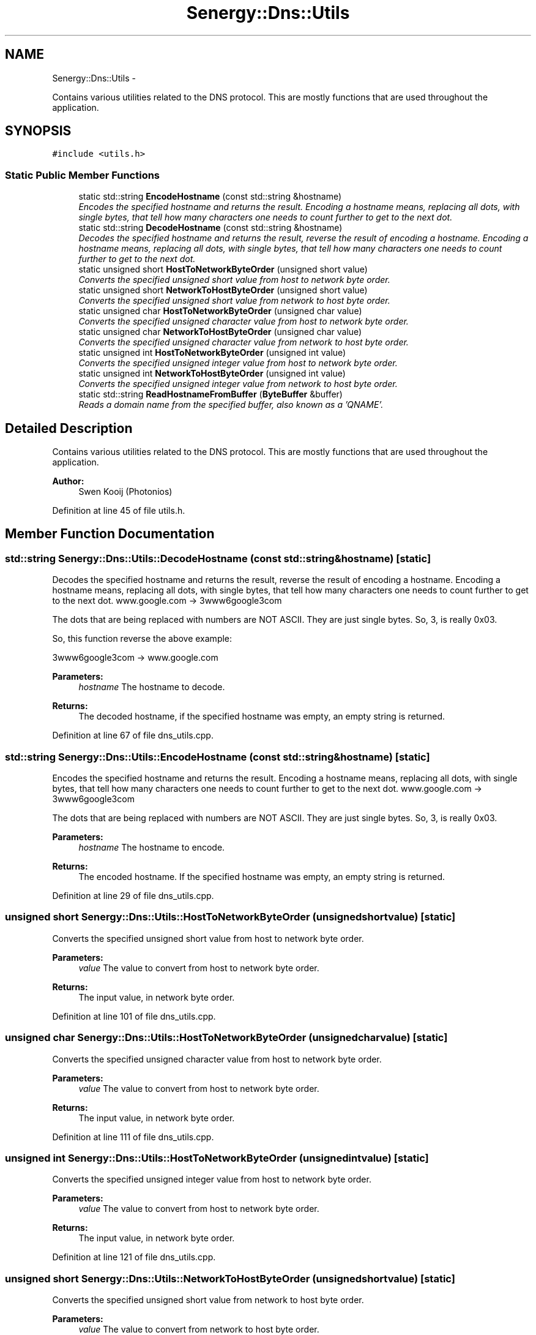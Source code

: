 .TH "Senergy::Dns::Utils" 3 "Tue Feb 11 2014" "Version 1.0" "Senergy" \" -*- nroff -*-
.ad l
.nh
.SH NAME
Senergy::Dns::Utils \- 
.PP
Contains various utilities related to the DNS protocol\&. This are mostly functions that are used throughout the application\&.  

.SH SYNOPSIS
.br
.PP
.PP
\fC#include <utils\&.h>\fP
.SS "Static Public Member Functions"

.in +1c
.ti -1c
.RI "static std::string \fBEncodeHostname\fP (const std::string &hostname)"
.br
.RI "\fIEncodes the specified hostname and returns the result\&. Encoding a hostname means, replacing all dots, with single bytes, that tell how many characters one needs to count further to get to the next dot\&. \fP"
.ti -1c
.RI "static std::string \fBDecodeHostname\fP (const std::string &hostname)"
.br
.RI "\fIDecodes the specified hostname and returns the result, reverse the result of encoding a hostname\&. Encoding a hostname means, replacing all dots, with single bytes, that tell how many characters one needs to count further to get to the next dot\&. \fP"
.ti -1c
.RI "static unsigned short \fBHostToNetworkByteOrder\fP (unsigned short value)"
.br
.RI "\fIConverts the specified unsigned short value from host to network byte order\&. \fP"
.ti -1c
.RI "static unsigned short \fBNetworkToHostByteOrder\fP (unsigned short value)"
.br
.RI "\fIConverts the specified unsigned short value from network to host byte order\&. \fP"
.ti -1c
.RI "static unsigned char \fBHostToNetworkByteOrder\fP (unsigned char value)"
.br
.RI "\fIConverts the specified unsigned character value from host to network byte order\&. \fP"
.ti -1c
.RI "static unsigned char \fBNetworkToHostByteOrder\fP (unsigned char value)"
.br
.RI "\fIConverts the specified unsigned character value from network to host byte order\&. \fP"
.ti -1c
.RI "static unsigned int \fBHostToNetworkByteOrder\fP (unsigned int value)"
.br
.RI "\fIConverts the specified unsigned integer value from host to network byte order\&. \fP"
.ti -1c
.RI "static unsigned int \fBNetworkToHostByteOrder\fP (unsigned int value)"
.br
.RI "\fIConverts the specified unsigned integer value from network to host byte order\&. \fP"
.ti -1c
.RI "static std::string \fBReadHostnameFromBuffer\fP (\fBByteBuffer\fP &buffer)"
.br
.RI "\fIReads a domain name from the specified buffer, also known as a 'QNAME'\&. \fP"
.in -1c
.SH "Detailed Description"
.PP 
Contains various utilities related to the DNS protocol\&. This are mostly functions that are used throughout the application\&. 


.PP
\fBAuthor:\fP
.RS 4
Swen Kooij (Photonios) 
.RE
.PP

.PP
Definition at line 45 of file utils\&.h\&.
.SH "Member Function Documentation"
.PP 
.SS "std::string Senergy::Dns::Utils::DecodeHostname (const std::string &hostname)\fC [static]\fP"

.PP
Decodes the specified hostname and returns the result, reverse the result of encoding a hostname\&. Encoding a hostname means, replacing all dots, with single bytes, that tell how many characters one needs to count further to get to the next dot\&. www\&.google\&.com -> 3www6google3com
.PP
The dots that are being replaced with numbers are NOT ASCII\&. They are just single bytes\&. So, 3, is really 0x03\&.
.PP
So, this function reverse the above example:
.PP
3www6google3com -> www\&.google\&.com
.PP
\fBParameters:\fP
.RS 4
\fIhostname\fP The hostname to decode\&.
.RE
.PP
\fBReturns:\fP
.RS 4
The decoded hostname, if the specified hostname was empty, an empty string is returned\&. 
.RE
.PP

.PP
Definition at line 67 of file dns_utils\&.cpp\&.
.SS "std::string Senergy::Dns::Utils::EncodeHostname (const std::string &hostname)\fC [static]\fP"

.PP
Encodes the specified hostname and returns the result\&. Encoding a hostname means, replacing all dots, with single bytes, that tell how many characters one needs to count further to get to the next dot\&. www\&.google\&.com -> 3www6google3com
.PP
The dots that are being replaced with numbers are NOT ASCII\&. They are just single bytes\&. So, 3, is really 0x03\&.
.PP
\fBParameters:\fP
.RS 4
\fIhostname\fP The hostname to encode\&.
.RE
.PP
\fBReturns:\fP
.RS 4
The encoded hostname\&. If the specified hostname was empty, an empty string is returned\&. 
.RE
.PP

.PP
Definition at line 29 of file dns_utils\&.cpp\&.
.SS "unsigned short Senergy::Dns::Utils::HostToNetworkByteOrder (unsigned shortvalue)\fC [static]\fP"

.PP
Converts the specified unsigned short value from host to network byte order\&. 
.PP
\fBParameters:\fP
.RS 4
\fIvalue\fP The value to convert from host to network byte order\&.
.RE
.PP
\fBReturns:\fP
.RS 4
The input value, in network byte order\&. 
.RE
.PP

.PP
Definition at line 101 of file dns_utils\&.cpp\&.
.SS "unsigned char Senergy::Dns::Utils::HostToNetworkByteOrder (unsigned charvalue)\fC [static]\fP"

.PP
Converts the specified unsigned character value from host to network byte order\&. 
.PP
\fBParameters:\fP
.RS 4
\fIvalue\fP The value to convert from host to network byte order\&.
.RE
.PP
\fBReturns:\fP
.RS 4
The input value, in network byte order\&. 
.RE
.PP

.PP
Definition at line 111 of file dns_utils\&.cpp\&.
.SS "unsigned int Senergy::Dns::Utils::HostToNetworkByteOrder (unsigned intvalue)\fC [static]\fP"

.PP
Converts the specified unsigned integer value from host to network byte order\&. 
.PP
\fBParameters:\fP
.RS 4
\fIvalue\fP The value to convert from host to network byte order\&.
.RE
.PP
\fBReturns:\fP
.RS 4
The input value, in network byte order\&. 
.RE
.PP

.PP
Definition at line 121 of file dns_utils\&.cpp\&.
.SS "unsigned short Senergy::Dns::Utils::NetworkToHostByteOrder (unsigned shortvalue)\fC [static]\fP"

.PP
Converts the specified unsigned short value from network to host byte order\&. 
.PP
\fBParameters:\fP
.RS 4
\fIvalue\fP The value to convert from network to host byte order\&.
.RE
.PP
\fBReturns:\fP
.RS 4
The input value, in host byte order\&. 
.RE
.PP

.PP
Definition at line 106 of file dns_utils\&.cpp\&.
.SS "unsigned char Senergy::Dns::Utils::NetworkToHostByteOrder (unsigned charvalue)\fC [static]\fP"

.PP
Converts the specified unsigned character value from network to host byte order\&. 
.PP
\fBParameters:\fP
.RS 4
\fIvalue\fP The value to convert from network to host byte order\&.
.RE
.PP
\fBReturns:\fP
.RS 4
The input value, in host byte order\&. 
.RE
.PP

.PP
Definition at line 116 of file dns_utils\&.cpp\&.
.SS "unsigned int Senergy::Dns::Utils::NetworkToHostByteOrder (unsigned intvalue)\fC [static]\fP"

.PP
Converts the specified unsigned integer value from network to host byte order\&. 
.PP
\fBParameters:\fP
.RS 4
\fIvalue\fP The value to convert from network to host byte order\&.
.RE
.PP
\fBReturns:\fP
.RS 4
The input value, in host byte order\&. 
.RE
.PP

.PP
Definition at line 126 of file dns_utils\&.cpp\&.
.SS "std::string Senergy::Dns::Utils::ReadHostnameFromBuffer (\fBByteBuffer\fP &buffer)\fC [static]\fP"

.PP
Reads a domain name from the specified buffer, also known as a 'QNAME'\&. A domain name in a DNS message is basiclly a string (but, see \fBUtils::EncodeHostname\fP and \fBUtils::DecodeHostname\fP), however, in a answer (resource record) the domain name could also be a 'pointer'\&. A pointer in a DNS message means a offset in the buffer where the domain name can be read\&. This is also known as 'message compression', this is defined in section 4\&.1\&.4 of RFC 1035\&.
.PP
This function detects whether it is a pointer or just a domain name, and reads both and returns the domain name\&.
.PP
\fBSee Also:\fP
.RS 4
Section 4\&.1\&.4 of RFC-1025 (\fBMessage\fP compression)\&.
.RE
.PP
\fBParameters:\fP
.RS 4
\fIbuffer\fP The buffer to read the domain name from\&.
.RE
.PP
\fBReturns:\fP
.RS 4
The domain name that was read from the buffer, or an empty string if something went wrong\&. 
.RE
.PP

.PP
Definition at line 131 of file dns_utils\&.cpp\&.

.SH "Author"
.PP 
Generated automatically by Doxygen for Senergy from the source code\&.
